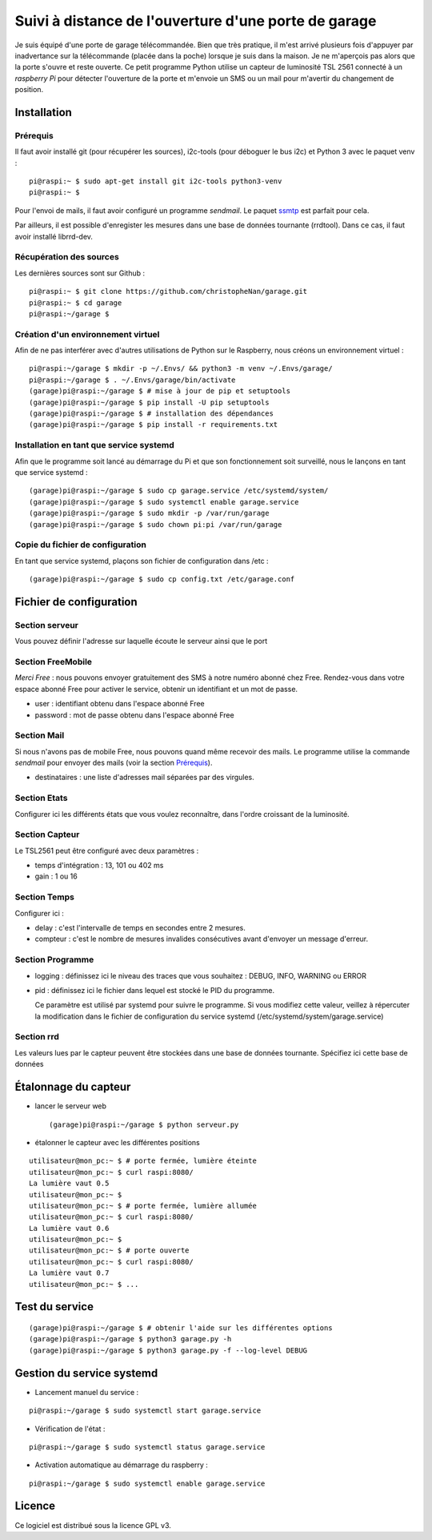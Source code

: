 =====================================================
Suivi à distance de l'ouverture d'une porte de garage
=====================================================

Je suis équipé d'une porte de garage télécommandée. Bien que très pratique,
il m'est arrivé plusieurs fois d'appuyer par inadvertance sur la télécommande
(placée dans la poche) lorsque je suis dans la maison. Je ne m'aperçois pas
alors que la porte s'ouvre et reste ouverte.
Ce petit programme Python utilise un capteur de luminosité TSL 2561 connecté
à un *raspberry Pi* pour détecter l'ouverture de la porte et m'envoie un SMS
ou un mail pour m'avertir du changement de position.


Installation
============
Prérequis
---------
Il faut avoir installé git (pour récupérer les sources), i2c-tools (pour 
déboguer le bus i2c) et Python 3 avec le paquet venv :
::

  pi@raspi:~ $ sudo apt-get install git i2c-tools python3-venv
  pi@raspi:~ $

Pour l'envoi de mails, il faut avoir configuré un programme `sendmail`. Le
paquet `ssmtp <https://wiki.debian.org/sSMTP>`_ est parfait pour cela.

Par ailleurs, il est possible d'enregister les mesures dans une base de
données tournante (rrdtool). Dans ce cas, il faut avoir installé librrd-dev.

Récupération des sources
------------------------
Les dernières sources sont sur Github :

::

  pi@raspi:~ $ git clone https://github.com/christopheNan/garage.git
  pi@raspi:~ $ cd garage
  pi@raspi:~/garage $

Création d'un environnement virtuel
-----------------------------------
Afin de ne pas interférer avec d'autres utilisations de Python sur le
Raspberry, nous créons un environnement virtuel :
::

  pi@raspi:~/garage $ mkdir -p ~/.Envs/ && python3 -m venv ~/.Envs/garage/
  pi@raspi:~/garage $ . ~/.Envs/garage/bin/activate
  (garage)pi@raspi:~/garage $ # mise à jour de pip et setuptools
  (garage)pi@raspi:~/garage $ pip install -U pip setuptools
  (garage)pi@raspi:~/garage $ # installation des dépendances
  (garage)pi@raspi:~/garage $ pip install -r requirements.txt

Installation en tant que service systemd
-----------------------------------------
Afin que le programme soit lancé au démarrage du Pi et que son fonctionnement
soit surveillé, nous le lançons en tant que service systemd :
::

  (garage)pi@raspi:~/garage $ sudo cp garage.service /etc/systemd/system/
  (garage)pi@raspi:~/garage $ sudo systemctl enable garage.service
  (garage)pi@raspi:~/garage $ sudo mkdir -p /var/run/garage
  (garage)pi@raspi:~/garage $ sudo chown pi:pi /var/run/garage


Copie du fichier de configuration
----------------------------------
En tant que service systemd, plaçons son fichier de configuration dans /etc :
::

  (garage)pi@raspi:~/garage $ sudo cp config.txt /etc/garage.conf


Fichier de configuration
========================
Section serveur
---------------
Vous pouvez définir l'adresse sur laquelle écoute le serveur ainsi que le
port

Section FreeMobile
------------------
*Merci Free* : nous pouvons envoyer gratuitement des SMS à notre numéro
abonné chez Free. Rendez-vous dans votre espace abonné Free pour activer le
service, obtenir un identifiant et un mot de passe.

- user :
  identifiant obtenu dans l'espace abonné Free

- password :
  mot de passe obtenu dans l'espace abonné Free

Section Mail
------------
Si nous n'avons pas de mobile Free, nous pouvons quand même recevoir des
mails. Le programme utilise la commande `sendmail` pour envoyer des mails
(voir la section `Prérequis`_).

- destinataires :
  une liste d'adresses mail séparées par des virgules.

Section Etats
-------------
Configurer ici les différents états que vous voulez reconnaître, dans l'ordre
croissant de la luminosité.

Section Capteur
---------------
Le TSL2561 peut être configuré avec deux paramètres :

- temps d'intégration :
  13, 101 ou 402 ms

- gain :
  1 ou 16

Section Temps
-------------
Configurer ici :

- delay :
  c'est l'intervalle de temps en secondes entre 2 mesures.

- compteur :
  c'est le nombre de mesures invalides consécutives avant d'envoyer un
  message d'erreur.

Section Programme
-----------------
- logging :
  définissez ici le niveau des traces que vous souhaitez : DEBUG, INFO,
  WARNING ou ERROR
- pid :
  définissez ici le fichier dans lequel est stocké le PID du programme.

  Ce paramètre est utilisé par systemd pour suivre le programme. Si vous
  modifiez cette valeur, veillez à répercuter la modification dans le fichier
  de configuration du service systemd (/etc/systemd/system/garage.service)

Section rrd
-----------
Les valeurs lues par le capteur peuvent être stockées dans une base de
données tournante. Spécifiez ici cette base de données

Étalonnage du capteur
=====================
- lancer le serveur web ::

  (garage)pi@raspi:~/garage $ python serveur.py

- étalonner le capteur avec les différentes positions

::

  utilisateur@mon_pc:~ $ # porte fermée, lumière éteinte
  utilisateur@mon_pc:~ $ curl raspi:8080/
  La lumière vaut 0.5
  utilisateur@mon_pc:~ $
  utilisateur@mon_pc:~ $ # porte fermée, lumière allumée
  utilisateur@mon_pc:~ $ curl raspi:8080/
  La lumière vaut 0.6
  utilisateur@mon_pc:~ $
  utilisateur@mon_pc:~ $ # porte ouverte
  utilisateur@mon_pc:~ $ curl raspi:8080/
  La lumière vaut 0.7
  utilisateur@mon_pc:~ $ ...

Test du service
===============
::

  (garage)pi@raspi:~/garage $ # obtenir l'aide sur les différentes options
  (garage)pi@raspi:~/garage $ python3 garage.py -h
  (garage)pi@raspi:~/garage $ python3 garage.py -f --log-level DEBUG

Gestion du service systemd
===========================
- Lancement manuel du service :

::

  pi@raspi:~/garage $ sudo systemctl start garage.service

- Vérification de l'état :

::

  pi@raspi:~/garage $ sudo systemctl status garage.service

- Activation automatique au démarrage du raspberry :

::

  pi@raspi:~/garage $ sudo systemctl enable garage.service


Licence
=======
Ce logiciel est distribué sous la licence GPL v3.
